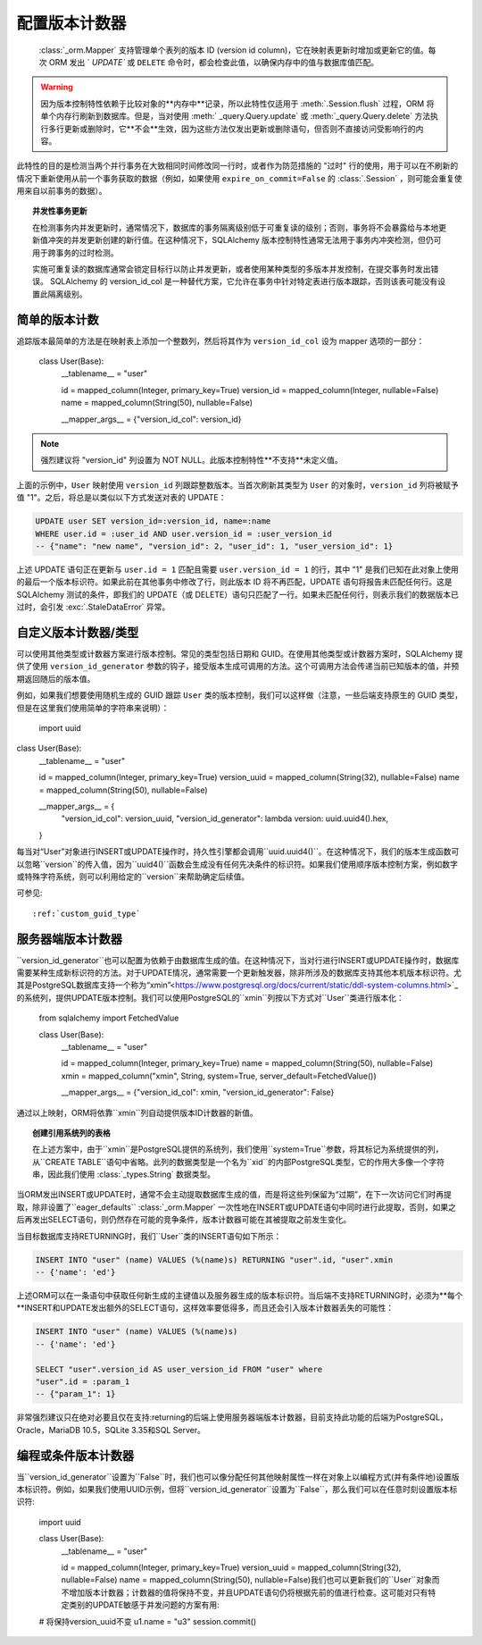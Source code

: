 .. _mapper_version_counter:

配置版本计数器
=============================

  :class:`_orm.Mapper`  支持管理单个表列的版本 ID (version id column)，它在映射表更新时增加或更新它的值。每次 ORM 发出 ` `UPDATE`` 或 ``DELETE`` 命令时，都会检查此值，以确保内存中的值与数据库值匹配。

.. warning::

    因为版本控制特性依赖于比较对象的**内存中**记录，所以此特性仅适用于  :meth:`.Session.flush`  过程，ORM 将单个内存行刷新到数据库。但是，当对使用  :meth:` _query.Query.update`  或  :meth:`_query.Query.delete`  方法执行多行更新或删除时，它**不会**生效，因为这些方法仅发出更新或删除语句，但否则不直接访问受影响行的内容。

此特性的目的是检测当两个并行事务在大致相同时间修改同一行时，或者作为防范措施的 "过时" 行的使用，用于可以在不刷新的情况下重新使用从前一个事务获取的数据（例如，如果使用 ``expire_on_commit=False`` 的   :class:`.Session` ，则可能会重复使用来自以前事务的数据）。

.. topic:: 并发性事务更新

    在检测事务内并发更新时，通常情况下，数据库的事务隔离级别低于可重复读的级别；否则，事务将不会暴露给与本地更新值冲突的并发更新创建的新行值。在这种情况下，SQLAlchemy 版本控制特性通常无法用于事务内冲突检测，但仍可用于跨事务的过时检测。

    实施可重复读的数据库通常会锁定目标行以防止并发更新，或者使用某种类型的多版本并发控制，在提交事务时发出错误。 SQLAlchemy 的 version_id_col 是一种替代方案，它允许在事务中针对特定表进行版本跟踪，否则该表可能没有设置此隔离级别。

    .. seealso::

        `可重复读隔离级别 <https://www.postgresql.org/docs/current/static/transaction-iso.html#XACT-REPEATABLE-READ>`_ - PostgreSQL 的可重复读实现，包括错误条件的说明。

简单的版本计数
-----------------------

追踪版本最简单的方法是在映射表上添加一个整数列，然后将其作为 ``version_id_col`` 设为 mapper 选项的一部分：

    class User(Base):
        __tablename__ = "user"

        id = mapped_column(Integer, primary_key=True)
        version_id = mapped_column(Integer, nullable=False)
        name = mapped_column(String(50), nullable=False)

        __mapper_args__ = {"version_id_col": version_id}

.. note:: 强烈建议将 "version_id" 列设置为 NOT NULL。此版本控制特性**不支持**未定义值。

上面的示例中，``User`` 映射使用 ``version_id`` 列跟踪整数版本。当首次刷新其类型为 ``User`` 的对象时，``version_id`` 列将被赋予值 "1"。之后，将总是以类似以下方式发送对表的 UPDATE：

.. sourcecode:: sql

    UPDATE user SET version_id=:version_id, name=:name
    WHERE user.id = :user_id AND user.version_id = :user_version_id
    -- {"name": "new name", "version_id": 2, "user_id": 1, "user_version_id": 1}

上述 UPDATE 语句正在更新与 ``user.id = 1`` 匹配且需要 ``user.version_id = 1`` 的行，其中 "1" 是我们已知在此对象上使用的最后一个版本标识符。如果此前在其他事务中修改了行，则此版本 ID 将不再匹配，UPDATE 语句将报告未匹配任何行。这是 SQLAlchemy 测试的条件，即我们的 UPDATE（或 DELETE）语句只匹配了一行。如果未匹配任何行，则表示我们的数据版本已过时，会引发  :exc:`.StaleDataError`  异常。

.. _custom_version_counter:

自定义版本计数器/类型
-------------------------------

可以使用其他类型或计数器方案进行版本控制。常见的类型包括日期和 GUID。在使用其他类型或计数器方案时，SQLAlchemy 提供了使用 ``version_id_generator`` 参数的钩子，接受版本生成可调用的方法。这个可调用方法会传递当前已知版本的值，并预期返回随后的版本值。

例如，如果我们想要使用随机生成的 GUID 跟踪 ``User`` 类的版本控制，我们可以这样做（注意，一些后端支持原生的 GUID 类型，但是在这里我们使用简单的字符串来说明）：

    import uuid



class User(Base):
        __tablename__ = "user"

        id = mapped_column(Integer, primary_key=True)
        version_uuid = mapped_column(String(32), nullable=False)
        name = mapped_column(String(50), nullable=False)

        __mapper_args__ = {
            "version_id_col": version_uuid,
            "version_id_generator": lambda version: uuid.uuid4().hex,
        }

每当对“User”对象进行INSERT或UPDATE操作时，持久性引擎都会调用``uuid.uuid4()``。在这种情况下，我们的版本生成函数可以忽略``version``的传入值，因为``uuid4()``函数会生成没有任何先决条件的标识符。如果我们使用顺序版本控制方案，例如数字或特殊字符系统，则可以利用给定的``version``来帮助确定后续值。

可参见::

      :ref:`custom_guid_type` 

.. _server_side_version_counter:

服务器端版本计数器
----------------------------

``version_id_generator``也可以配置为依赖于由数据库生成的值。在这种情况下，当对行进行INSERT或UPDATE操作时，数据库需要某种生成新标识符的方法。对于UPDATE情况，通常需要一个更新触发器，除非所涉及的数据库支持其他本机版本标识符。尤其是PostgreSQL数据库支持一个称为“xmin”<https://www.postgresql.org/docs/current/static/ddl-system-columns.html>`_的系统列，提供UPDATE版本控制。我们可以使用PostgreSQL的``xmin``列按以下方式对``User``类进行版本化：

    from sqlalchemy import FetchedValue


    class User(Base):
        __tablename__ = "user"

        id = mapped_column(Integer, primary_key=True)
        name = mapped_column(String(50), nullable=False)
        xmin = mapped_column("xmin", String, system=True, server_default=FetchedValue())

        __mapper_args__ = {"version_id_col": xmin, "version_id_generator": False}

通过以上映射，ORM将依靠``xmin``列自动提供版本ID计数器的新值。

.. topic:: 创建引用系统列的表格

    在上述方案中，由于``xmin``是PostgreSQL提供的系统列，我们使用``system=True``参数，将其标记为系统提供的列，从``CREATE TABLE``语句中省略。此列的数据类型是一个名为``xid``的内部PostgreSQL类型，它的作用大多像一个字符串，因此我们使用 :class:`_types.String` 数据类型。

当ORM发出INSERT或UPDATE时，通常不会主动提取数据库生成的值，而是将这些列保留为“过期”，在下一次访问它们时再提取，除非设置了``eager_defaults``   :class:`_orm.Mapper`  一次性地在INSERT或UPDATE语句中同时进行此提取，否则，如果之后再发出SELECT语句，则仍然存在可能的竞争条件，版本计数器可能在其被提取之前发生变化。

当目标数据库支持RETURNING时，我们``User``类的INSERT语句如下所示：

.. sourcecode:: sql

    INSERT INTO "user" (name) VALUES (%(name)s) RETURNING "user".id, "user".xmin
    -- {'name': 'ed'}

上述ORM可以在一条语句中获取任何新生成的主键值以及服务器生成的版本标识符。当后端不支持RETURNING时，必须为**每个**INSERT和UPDATE发出额外的SELECT语句，这样效率要低得多，而且还会引入版本计数器丢失的可能性：

.. sourcecode:: sql

    INSERT INTO "user" (name) VALUES (%(name)s)
    -- {'name': 'ed'}

    SELECT "user".version_id AS user_version_id FROM "user" where
    "user".id = :param_1
    -- {"param_1": 1}

非常强烈建议只在绝对必要且仅在支持:returning的后端上使用服务器端版本计数器，目前支持此功能的后端为PostgreSQL，Oracle，MariaDB 10.5，SQLite 3.35和SQL Server。

编程或条件版本计数器
--------------------------------------------

当``version_id_generator``设置为``False``时，我们也可以像分配任何其他映射属性一样在对象上以编程方式(并有条件地)设置版本标识符。例如，如果我们使用UUID示例，但将``version_id_generator``设置为``False``，那么我们可以在任意时刻设置版本标识符:

    import uuid


    class User(Base):
        __tablename__ = "user"

        id = mapped_column(Integer, primary_key=True)
        version_uuid = mapped_column(String(32), nullable=False)
        name = mapped_column(String(50), nullable=False)我们也可以更新我们的``User``对象而不增加版本计数器；计数器的值将保持不变，并且UPDATE语句仍将根据先前的值进行检查。这可能对只有特定类别的UPDATE敏感于并发问题的方案有用::

    # 将保持version_uuid不变
    u1.name = "u3"
    session.commit()